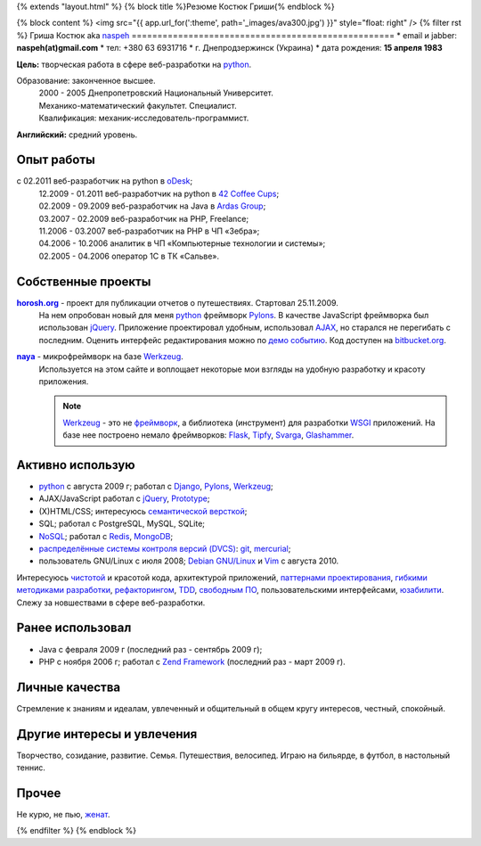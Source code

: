 {% extends "layout.html" %}
{% block title %}Резюме Костюк Гриши{% endblock %}

{% block content %}
<img src="{{ app.url_for(':theme', path='_images/ava300.jpg') }}" style="float: right" />
{% filter rst %}
Гриша Костюк aka `naspeh </naspeh/unikalnyy-nik/>`_
===================================================
* email и jabber: **naspeh(at)gmail.com**
* тел: +380 63 6931716
* г. Днепродзержинск (Украина)
* дата рождения: **15 апреля 1983**


**Цель:** творческая работа в сфере веб-разработки на python_.

Образование: законченное высшее.
  | 2000 - 2005 Днепропетровский Национальный Университет.
  | Механико-математический факультет. Специалист.
  | Квалификация: механик-исследователь-программист.

**Английский:** средний уровень.


Опыт работы
===========
c 02.2011 веб-разработчик на python в `oDesk <http://odesk.com>`_;
  | 12.2009 - 01.2011 веб-разработчик на python в `42 Coffee Cups <http://42coffeecups.com/>`_;
  | 02.2009 - 09.2009 веб-разработчик на Java в `Ardas Group <http://www.ardas.dp.ua/ru>`_;
  | 03.2007 - 02.2009 веб-разработчик на PHP, Freelance;
  | 11.2006 - 03.2007 веб-разработчик на PHP в ЧП «Зебра»;
  | 04.2006 - 10.2006 аналитик в ЧП «Компьютерные технологии и системы»;
  | 02.2005 - 04.2006 оператор 1С в ТК «Сальве».


Собственные проекты
===================
|horosh|_ - проект для публикации отчетов о путешествиях. Стартовал 25.11.2009.
 На нем опробован новый для меня python_ фреймворк Pylons_. В качестве JavaScript фреймворка был использован jQuery_. Приложение проектировал удобным, использовал `AJAX <http://ru.wikipedia.org/wiki/AJAX>`_, но старался не перегибать с последним. Оценить интерфейс редактирования можно по `демо событию <http://horosh.org/demo/>`_. Код доступен на `bitbucket.org <http://bitbucket.org/naspeh/horosh/src>`_.


|naya|_ - микрофреймворк на базе Werkzeug_.
  Используется на этом сайте и воплощает некоторые мои взгляды на удобную разработку и красоту приложения.

  .. note::
    Werkzeug_ - это не `фреймворк <http://ru.wikipedia.org/wiki/Фреймворк>`_, а библиотека (инструмент) для разработки `WSGI <http://ru.wikipedia.org/wiki/WSGI>`_ приложений. На базе нее построено немало фреймворков: `Flask <http://flask.pocoo.org>`_, `Tipfy <http://www.tipfy.org/>`_, `Svarga <http://bitbucket.org/piranha/svarga/>`_, `Glashammer <http://glashammer.org/>`_.


Активно использую
=================
* python_ с августа 2009 г; работал с `Django <http://www.djangoproject.com/>`_, Pylons_, Werkzeug_;
* AJAX/JavaScript работал с jQuery_, `Prototype <http://www.prototypejs.org/>`_;
* (X)HTML/CSS; интересуюсь `семантической версткой <http://pepelsbey.net/2008/04/semantic-coding-1/>`_;
* SQL; работал с PostgreSQL, MySQL, SQLite;
* `NoSQL <http://ru.wikipedia.org/wiki/NoSQL>`_; работал с `Redis <http://redis.io/>`_, `MongoDB <http://www.mongodb.org/>`_;
* `распределённые системы контроля версий (DVCS) <http://habrahabr.ru/blogs/development_tools/71115/>`_: `git <http://git-scm.com/>`_, `mercurial <http://mercurial.selenic.com/>`_;
* пользователь GNU/Linux с июля 2008; `Debian GNU/Linux <http://www.debian.org/>`_ и `Vim <http://www.vim.org/>`_ с августа 2010.

Интересуюсь `чистотой <http://www.python.org/dev/peps/pep-0008/>`_ и красотой кода, архитектурой приложений, `паттернами проектирования <http://ru.wikipedia.org/wiki/Шаблон_проектирования>`_, `гибкими методиками разработки <http://ru.wikipedia.org/wiki/Гибкая_методология_разработки>`_, `рефакторингом <http://ru.wikipedia.org/wiki/Рефакторинг>`_, `TDD <http://ru.wikipedia.org/wiki/Разработка_через_тестирование>`_, `свободным ПО <http://ru.wikipedia.org/wiki/Свободное_программное_обеспечение>`_, пользовательскими интерфейсами, `юзабилити <http://ru.wikipedia.org/wiki/Юзабилити>`_. Слежу за новшествами в сфере веб-разработки.

Ранее использовал
=================
* Java с февраля 2009 г (последний раз - сентябрь 2009 г);
* PHP с ноября 2006 г; работал с `Zend Framework <http://framework.zend.com/>`_ (последний раз - март 2009 г).

Личные качества
===============
Стремление к знаниям и идеалам, увлеченный и общительный в общем кругу интересов, честный, спокойный.

Другие интересы и увлечения
===========================
Творчество, созидание, развитие. Семья. Путешествия, велосипед. Играю на бильярде, в футбол, в настольный теннис.

Прочее
======
Не курю, не пью, `женат <http://horosh.org/event-63-karpatyi-chernogorskij-hrebet>`_.

.. |horosh| replace:: **horosh.org**
.. |naya| replace:: **naya**
.. _python: http://python.org/
.. _horosh: http://horosh.org/
.. _naya: http://github.com/naspeh/naya/
.. _jQuery: http://jquery.com/
.. _Werkzeug: http://werkzeug.pocoo.org/
.. _Pylons: http://pylonshq.com/

{% endfilter %}
{% endblock %}
